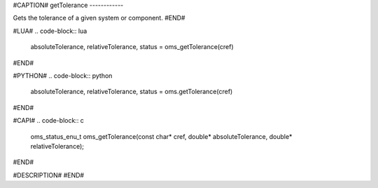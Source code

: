 #CAPTION#
getTolerance
------------

Gets the tolerance of a given system or component.
#END#

#LUA#
.. code-block:: lua

  absoluteTolerance, relativeTolerance, status = oms_getTolerance(cref)

#END#

#PYTHON#
.. code-block:: python

  absoluteTolerance, relativeTolerance, status = oms.getTolerance(cref)

#END#

#CAPI#
.. code-block:: c

  oms_status_enu_t oms_getTolerance(const char* cref, double* absoluteTolerance, double* relativeTolerance);

#END#

#DESCRIPTION#
#END#

